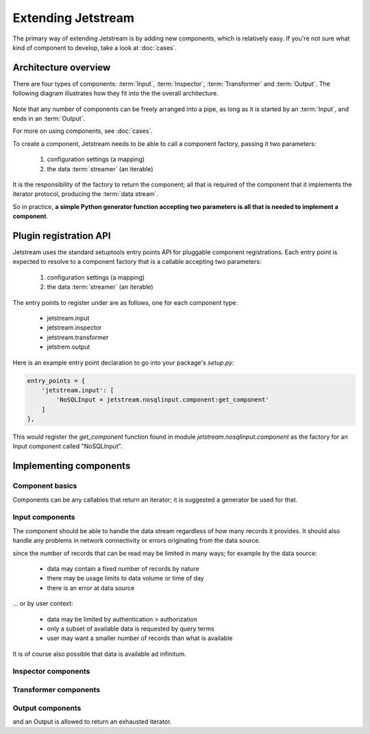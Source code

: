 Extending Jetstream
===============================

The primary way of extending Jetstream is by adding new components, which is
relatively easy. If you're not sure what kind of component to develop, take a
look at :doc:`cases`.

Architecture overview
-------------------------

There are four types of components: :term:`Input`, :term:`Inspector`,
:term:`Transformer` and :term:`Output`. The following diagram illustrates how
they fit into the the overall architecture.

.. figure:: images/overview.png

Note that any number of components can be freely arranged into a pipe, as long
as it is started by an :term:`Input`, and ends in an :term:`Output`.

For more on using components, see :doc:`cases`.

To create a component, Jetstream needs to be able to call a component factory,
passing it two parameters:

 1. configuration settings (a mapping)
 2. the data :term:`streamer` (an iterable)

It is the responsibility of the factory to return the component; all that is
required of the component that it implements the iterator protocol, producing
the :term:`data stream`.

So in practice, **a simple Python generator function accepting two parameters
is all that is needed to implement a component**.

Plugin registration API
------------------------------

Jetstream uses the standard setuptools entry points API for pluggable component
registrations. Each entry point is expected to resolve to a component factory
that is a callable accepting two parameters:

 1. configuration settings (a mapping)
 2. the data :term:`streamer` (an iterable)

The entry points to register under are as follows, one for each component type:

 - jetstream.input
 - jetstream.inspector
 - jetstream.transformer
 - jetstrem.output

Here is an example entry point declaration to go into your package's `setup.py`:

.. code-block:: python

    entry_points = {
        'jetstream.input': [
            'NoSQLInput = jetstream.nosqlinput.component:get_component'
        ]
    },

This would register the `get_component` function found in module
`jetstream.nosqlinput.component` as the factory for an Input component called
"NoSQLInput".

Implementing components
--------------------------

Component basics
~~~~~~~~~~~~~~~~~~~

Components can be any callables that return an iterator; it is suggested a
generator be used for that.

.. _developing-inputs:

Input components
~~~~~~~~~~~~~~~~~~~

The component should be able to handle the data stream regardless of how many
records it provides. It should also handle any problems in network connectivity
or errors originating from the data source.

since the number of records that can be read may be limited
in many ways; for example by the data source:

 - data may contain a fixed number of records by nature
 - there may be usage limits to data volume or time of day
 - there is an error at data source

... or by user context:

 - data may be limited by authentication > authorization
 - only a subset of available data is requested by query terms
 - user may want a smaller number of records than what is available

It is of course also possible that data is available ad infinitum.

.. todo:: capability declarations related to stream reading abilities

.. _developing-inspectors:

Inspector components
~~~~~~~~~~~~~~~~~~~~~~

.. _developing-transformers:

Transformer components
~~~~~~~~~~~~~~~~~~~~~~

.. _developing-outputs:

Output components
~~~~~~~~~~~~~~~~~~~~~~

and an Output is
allowed to return an exhausted iterator.



